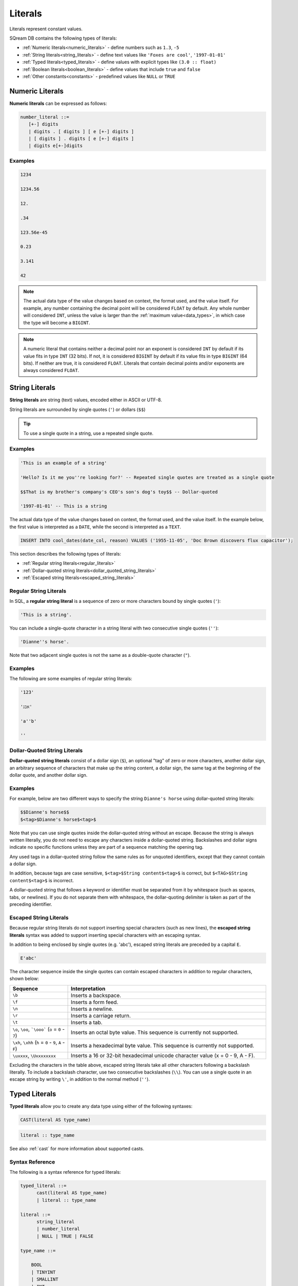 .. _literals:

***************************
Literals
***************************


Literals represent constant values.

SQream DB contains the following types of literals:

* :ref:`Numeric literals<numeric_literals>` - define numbers such as ``1.3``, ``-5``
* :ref:`String literals<string_literals>` - define text values like ``'Foxes are cool'``, ``'1997-01-01'``
* :ref:`Typed literals<typed_literals>` - define values with explicit types like ``(3.0 :: float)``
* :ref:`Boolean literals<boolean_literals>` - define values that include ``true`` and ``false``
* :ref:`Other constants<constants>` - predefined values like ``NULL`` or ``TRUE``

.. _numeric_literals:

Numeric Literals
===================

**Numeric literals** can be expressed as follows:

.. code-block:: postgres

   number_literal ::=
      [+-] digits
      | digits . [ digits ] [ e [+-] digits ]
      | [ digits ] . digits [ e [+-] digits ]
      | digits e[+-]digits


Examples
------------

.. code-block:: postgres

   1234

   1234.56

   12.

   .34

   123.56e-45

   0.23
   
   3.141
   
   42

.. note:: 
   The actual data type of the value changes based on context, the format used, and the value itself.
   For example, any number containing the decimal point will be considered ``FLOAT`` by default.
   Any whole number will considered ``INT``, unless the value is larger than the :ref:`maximum value<data_types>`, in which case the type will become a ``BIGINT``.

.. note:: 
   A numeric literal that contains neither a decimal point nor an exponent is considered ``INT`` by default if its value fits in type ``INT`` (32 bits). If not, it is considered ``BIGINT`` by default if its value fits in type ``BIGINT`` (64 bits). If neither are true, it is considered ``FLOAT``. Literals that contain decimal points and/or exponents are always considered ``FLOAT``.

.. _string_literals:

String Literals
==================

**String literals** are string (text) values, encoded either in ASCII or UTF-8.

String literals are surrounded by single quotes (``'``) or dollars (``$$``)

.. tip:: To use a single quote in a string, use a repeated single quote.


Examples
------------

.. code-block:: postgres
   
   'This is an example of a string'
   
   'Hello? Is it me you''re looking for?' -- Repeated single quotes are treated as a single quote
   
   $$That is my brother's company's CEO's son's dog's toy$$ -- Dollar-quoted
   
   '1997-01-01' -- This is a string


The actual data type of the value changes based on context, the format used, and the value itself. In the example below, the first value is interpreted as a ``DATE``, while the second is interpreted as a ``TEXT``.

.. code-block:: postgres

   INSERT INTO cool_dates(date_col, reason) VALUES ('1955-11-05', 'Doc Brown discovers flux capacitor');
   
This section describes the following types of literals:

* :ref:`Regular string literals<regular_literals>`
* :ref:`Dollar-quoted string literals<dollar_quoted_string_literals>`
* :ref:`Escaped string literals<escaped_string_literals>`


.. _regular_literals:

Regular String Literals
-----------------------

In SQL, a **regular string literal** is a sequence of zero or more characters bound by single quotes (``'``):

.. code-block:: postgres

   'This is a string'.
   
You can include a single-quote character in a string literal with two consecutive single quotes (``''``):

.. code-block:: postgres

   'Dianne''s horse'.

Note that two adjacent single quotes is not the same as a double-quote character (``"``).

Examples
------------

The following are some examples of regular string literals:

.. code-block:: postgres

   '123'

   'אבג'

   'a''b'

   ''

.. _dollar_quoted_string_literals:

Dollar-Quoted String Literals
-----------------------------

**Dollar-quoted string literals** consist of a dollar sign (``$``), an optional "tag" of zero or more characters, another dollar sign, an arbitrary sequence of characters that make up the string content, a dollar sign, the same tag at the beginning of the dollar quote, and another dollar sign.


Examples
------------

For example, below are two different ways to specify the string ``Dianne's horse`` using dollar-quoted string literals:

.. code-block:: postgres

   $$Dianne's horse$$
   $<tag>$Dianne's horse$<tag>$
   
Note that you can use single quotes inside the dollar-quoted string without an escape. Because the string is always written literally, you do not need to escape any characters inside a dollar-quoted string. Backslashes and dollar signs indicate no specific functions unless they are part of a sequence matching the opening tag.

Any used tags in a dollar-quoted string follow the same rules as for unquoted identifiers, except that they cannot contain a dollar sign.

In addition, because tags are case sensitive, ``$<tag>$String content$<tag>$`` is correct, but ``$<TAG>$String content$<tag>$`` is incorrect.

A dollar-quoted string that follows a keyword or identifier must be separated from it by whitespace (such as spaces, tabs, or newlines). If you do not separate them with whitespace, the dollar-quoting delimiter is taken as part of the preceding identifier.

.. _escaped_string_literals:

Escaped String Literals
-----------------------
Because regular string literals do not support inserting special characters (such as new lines), the **escaped string literals** syntax was added to support inserting special characters with an escaping syntax.

In addition to being enclosed by single quotes (e.g. 'abc'), escaped string literals are preceded by a capital ``E``.

.. code-block:: postgres

   E'abc'

The character sequence inside the single quotes can contain escaped characters in addition to regular characters, shown below:

.. list-table::
   :widths: 25 85
   :header-rows: 1  
   
   * - Sequence
     - Interpretation
   * - ``\b``
     - Inserts a backspace.
   * - ``\f``
     - Inserts a form feed.
   * - ``\n``
     - Inserts a newline.
   * - ``\r``
     - Inserts a carriage return.
   * - ``\t``
     - Inserts a tab.	 
   * - ``\o``, ``\oo``, ```\ooo``` (``o`` = ``0`` - ``7``)
     - Inserts an octal byte value. This sequence is currently not supported.
   * - ``\xh``, ``\xhh`` (``h`` = ``0`` - ``9``, ``A`` - ``F``)
     - Inserts a hexadecimal byte value. This sequence is currently not supported.
   * - ``\uxxxx``, ``\Uxxxxxxxx``
     - Inserts a 16 or 32-bit hexadecimal unicode character value (x = 0 - 9, A - F).
	 
Excluding the characters in the table above, escaped string literals take all other characters following a backslash literally. To include a backslash character, use two consecutive backslashes (``\\``). You can use a single quote in an escape string by writing ``\'``, in addition to the normal method (``''``).

.. _typed_literals:

Typed Literals
================

**Typed literals** allow you to create any data type using either of the following syntaxes:

.. code-block:: postgres
   
   CAST(literal AS type_name)

.. code-block:: postgres

   literal :: type_name

See also :ref:`cast` for more information about supported casts.

Syntax Reference
-------------------
The following is a syntax reference for typed literals:

.. code-block:: postgres
   
   typed_literal ::=
         cast(literal AS type_name)
         | literal :: type_name
   
   literal ::=
         string_literal
         | number_literal
         | NULL | TRUE | FALSE

   type_name ::=

       BOOL
       | TINYINT
       | SMALLINT
       | INT
       | BIGINT
       | FLOAT
       | REAL
       | DATE
       | DATETIME
       | TEXT ( digits )

Examples
----------

.. code-block:: postgres
   
   '1955-11-05' :: date
   
   'TRUE' :: BOOL
   
   CAST('2300' as BIGINT)
   
   CAST(42 :: FLOAT)

.. _boolean_literals:
   
Boolean Literals
===================
**Boolean literals** include the keywords ``true`` or ``false``.

Example
----------

.. code-block:: postgres

   INSERT INTO animals VALUES ('fox',true), ('cat',true), ('kiwi',false);

.. _constants:

Other Constants
================

The following other constants can be used:

* ``TRUE`` and ``FALSE`` - interpreted as values of type ``BOOL``.
* ``NULL`` - which has no type of its own. The type is inferred from context during query compilation.
